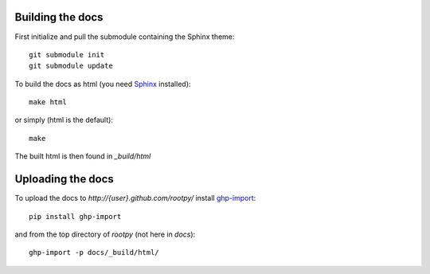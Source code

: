 .. -*- mode: rst -*-

Building the docs
=================

First initialize and pull the submodule containing the Sphinx theme::

    git submodule init
    git submodule update

To build the docs as html
(you need `Sphinx <http://sphinx.pocoo.org/>`_ installed)::

    make html

or simply (html is the default)::

    make

The built html is then found in `_build/html`


Uploading the docs
==================

To upload the docs to `http://{user}.github.com/rootpy/` install
`ghp-import <http://pypi.python.org/pypi/ghp-import>`_::

    pip install ghp-import

and from the top directory of `rootpy` (not here in `docs`)::

    ghp-import -p docs/_build/html/
